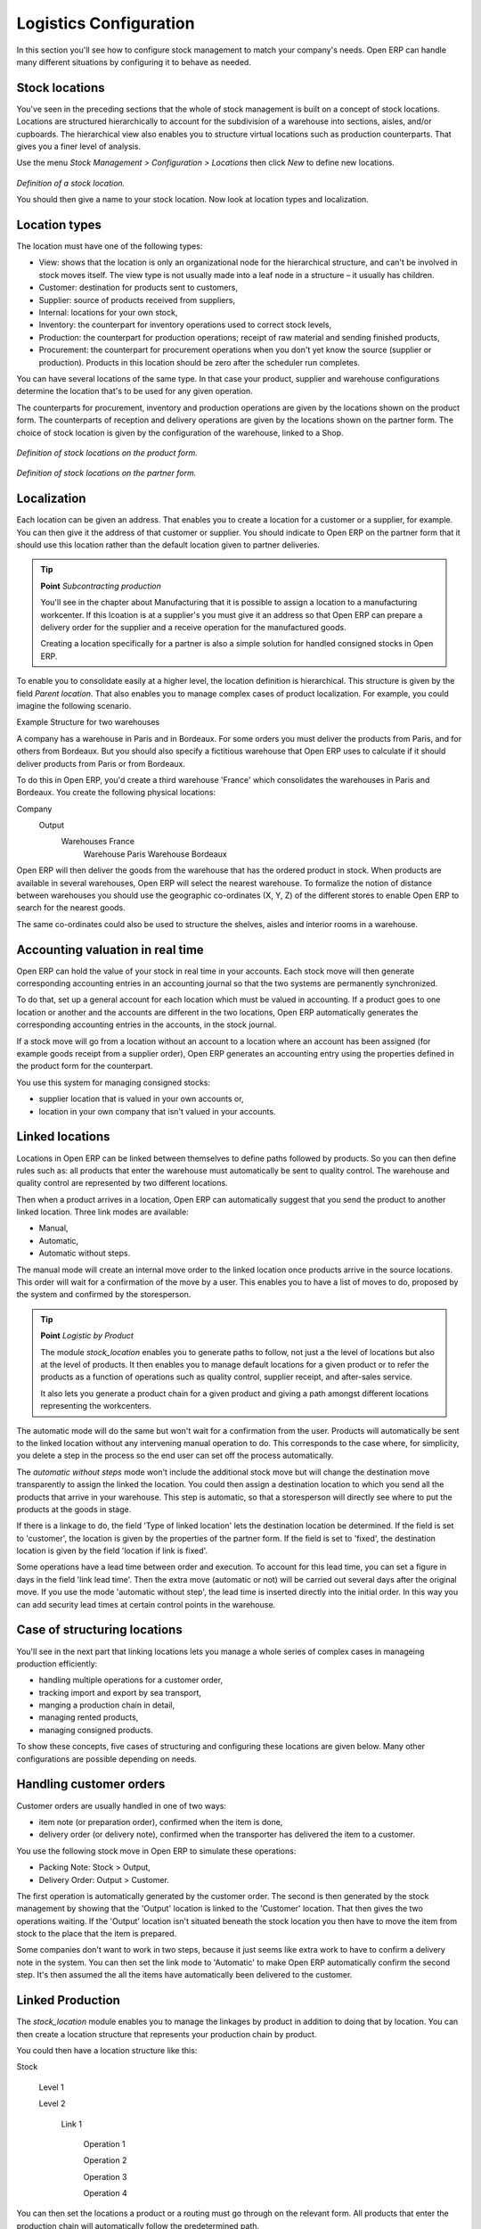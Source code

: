 Logistics Configuration
========================

In this section you'll see how to configure stock management to match your company's needs. Open ERP can handle many different situations by configuring it to behave as needed. 

Stock locations
---------------

You've seen in the preceding sections that the whole of stock management is built on a concept of stock locations. Locations are structured hierarchically to account for the subdivision of a warehouse into sections, aisles, and/or cupboards. The hierarchical view also enables you to structure virtual locations such as production counterparts. That gives you a finer level of analysis. 

Use the menu *Stock Management > Configuration > Locations* then click *New* to define new locations.

    .. image:: images/stock_location_form.png
       :align: center

*Definition of a stock location.*

You should then give a name to your stock location. Now look at location types and localization.

Location types
--------------------

The location must have one of the following types:

* View: shows that the location is only an organizational node for the hierarchical structure, and can't be involved in stock moves itself. The view type is not usually made into a leaf node in a structure – it usually has children.

* Customer: destination for products sent to customers,

* Supplier: source of products received from suppliers,

* Internal: locations for your own stock,

* Inventory: the counterpart for inventory operations used to correct stock levels,

* Production: the counterpart for production operations; receipt of raw material and sending finished products,

* Procurement: the counterpart for procurement operations when you don't yet know the source (supplier or production). Products in this location should be zero after the scheduler run completes.

You can have several locations of the same type. In that case your product, supplier and warehouse configurations determine the location that's to be used for any given operation.

The counterparts for procurement, inventory and production operations are given by the locations shown on the product form. The counterparts of reception and delivery operations are given by the locations shown on the partner form. The choice of stock location is given by the configuration of the warehouse, linked to a Shop.

    .. image:: images/stock_product_location_form.png
       :align: center

*Definition of stock locations on the product form.*

    .. image:: images/stock_partner_location_form.png
       :align: center

*Definition of stock locations on the partner form.*

Localization
------------

Each location can be given an address. That enables you to create a location for a customer or a supplier, for example. You can then give it the address of that customer or supplier. You should indicate to Open ERP on the partner form that it should use this location rather than the default location given to partner deliveries.

.. tip::   **Point**  *Subcontracting production*

    You'll see in the chapter about Manufacturing that it is possible to assign a location to a manufacturing workcenter. If this lcoation is at a supplier's you must give it an address so that Open ERP can prepare a delivery order for the supplier and a receive operation for the manufactured goods.

    Creating a location specifically for a partner is also a simple solution for handled consigned stocks in Open ERP.

.. tip:  **Definition** *Consigned Stock*

    Consigned stock is stock that is owned by you (valued in your accounts) but is physically stocked by your supplier. Or, conversely, it could be stock owned by your customer (not valued by you) but stocked in your company.

To enable you to consolidate easily at a higher level, the location definition is hierarchical. This structure is given by the field *Parent location*. That also enables you to manage complex cases of product localization. For example, you could imagine the following scenario.

Example Structure for two warehouses

A company has a warehouse in Paris and in Bordeaux. For some orders you must deliver the products from Paris, and for others from Bordeaux. But you should also specify a fictitious warehouse that Open ERP uses to calculate if it should deliver products from Paris or from Bordeaux.

To do this in Open ERP, you'd create a third warehouse 'France' which consolidates the warehouses in Paris and Bordeaux. You create the following physical locations:

Company
  Output
    Warehouses France
      Warehouse Paris
      Warehouse Bordeaux

Open ERP will then deliver the goods from the warehouse that has the ordered product in stock. When products are available in several warehouses, Open ERP will select the nearest warehouse. To formalize the notion of distance between warehouses you should use the geographic co-ordinates (X, Y, Z) of the different stores to enable Open ERP to search for the nearest goods.

The same co-ordinates could also be used to structure the shelves, aisles and interior rooms in a warehouse.

Accounting valuation in real time
----------------------------------

Open ERP can hold the value of your stock in real time in your accounts. Each stock move will then generate corresponding accounting entries in an accounting journal so that the two systems are permanently synchronized.

To do that, set up a general account for each location which must be valued in accounting. If a product goes to one location or another and the accounts are different in the two locations, Open ERP automatically generates the corresponding accounting entries in the accounts, in the stock journal.

If a stock move will go from a location without an account to a location where an account has been assigned (for example goods receipt from a supplier order), Open ERP generates an accounting entry using the properties defined in the product form for the counterpart. 

You use this system for managing consigned stocks:

* supplier location that is valued in your own accounts or,

* location in your own company that isn't valued in your accounts.

Linked locations
-----------------

Locations in Open ERP can be linked between themselves to define paths followed by products. So you can then define rules such as: all products that enter the warehouse must automatically be sent to quality control. The warehouse and quality control are represented by two different locations.

Then when a product arrives in a location, Open ERP can automatically suggest that you send the product to another linked location. Three link modes are available:

* Manual,

* Automatic,

* Automatic without steps.

The manual mode will create an internal move order to the linked location once products arrive in the source locations. This order will wait for a confirmation of the move by a user. This enables you to have a list of moves to do, proposed by the system and confirmed by the storesperson.

.. tip::   **Point**  *Logistic by Product*

    The module *stock_location* enables you to generate paths to follow, not just a the level of locations but also at the level of products. It then enables you to manage default locations for a given product or to refer the products as a function of operations such as quality control, supplier receipt, and after-sales service.

    It also lets you generate a product chain for a given product and giving a path amongst different locations representing the workcenters.

The automatic mode will do the same but won't wait for a confirmation from the user. Products will automatically be sent to the linked location without any intervening manual operation to do. This corresponds to the case where, for simplicity, you delete a step in the process so the end user can set off the process automatically.

The *automatic without steps* mode won't include the additional stock move but will change the destination move transparently to assign the linked the location. You could then assign a destination location to which you send all the products that arrive in your warehouse. This step is automatic, so that a storesperson will directly see where to put the products at the goods in stage.

If there is a linkage to do, the field 'Type of linked location' lets the destination location be determined. If the field is set to 'customer', the location is given by the properties of the partner form. If the field is set to 'fixed', the destination location is given by the field 'location if link is fixed'.

Some operations have a lead time between order and execution. To account for this lead time, you can set a figure in days in the field 'link lead time'. Then the extra move (automatic or not) will be carried out several days after the original move. If you use the mode 'automatic without step', the lead time is inserted directly into the initial order. In this way you can add security lead times at certain control points in the warehouse.

Case of structuring locations
------------------------------

You'll see in the next part that linking locations lets you manage a whole series of complex cases in manageing production efficiently:

* handling multiple operations for a customer order,

* tracking import and export by sea transport,

* manging a production chain in detail,

* managing rented products, 

* managing consigned products.

To show these concepts, five cases of structuring and configuring these locations are given below. Many other configurations are possible depending on needs.

Handling customer orders
-------------------------

Customer orders are usually handled in one of two ways:

* item note (or preparation order), confirmed when the item is done,

* delivery order (or delivery note), confirmed when the transporter has delivered the item to a customer.

You use the following stock move in Open ERP to simulate these operations:

* Packing Note: Stock > Output,

* Delivery Order: Output > Customer.

The first operation is automatically generated by the customer order. The second is then generated by the stock management by showing that the 'Output' location is linked to the 'Customer' location. That then gives the two operations waiting. If the 'Output' location isn't situated beneath the stock location you then have to move the item from stock to the place that the item is prepared.

Some companies don't want to work in two steps, because it just seems like extra work to have to confirm a delivery note in the system. You can then set the link mode to 'Automatic' to make Open ERP automatically confirm the second step. It's then assumed the all the items have automatically been delivered to the customer.

Linked Production
------------------

The *stock_location* module enables you to manage the linkages by product in addition to doing that by location. You can then create a location structure that represents your production chain by product.

You could then have a location structure like this:

Stock

  Level 1

  Level 2

    Link 1

      Operation 1

      Operation 2

      Operation 3

      Operation 4

You can then set the locations a product or a routing must go through on the relevant form. All products that enter the production chain will automatically follow the predetermined path.

    .. image:: images/stock_product_path.png
       :align: center

*Logistics for a given product.*

To improve your logistics, you'll see further on in this chapter how you can put minimum stock rules onto different locations to guarantee security stocks for assembly operators. Reports on the state of stocks in different locations will rapidly show you the bottlenecks in your production chain.


